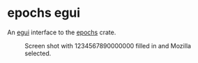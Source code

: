 * epochs egui

An [[https://github.com/emilk/egui][egui]] interface to the [[https://github.com/oylenshpeegul/Epochs-rust][epochs]] crate.

#+CAPTION: Screen shot with 1234567890000000 filled in and Mozilla selected.
[[file:epochs_egui.png]]
